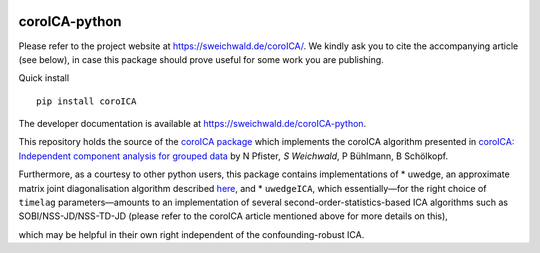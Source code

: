 |PyPI version| |Build Status|

coroICA-python
==============

Please refer to the project website at https://sweichwald.de/coroICA/.
We kindly ask you to cite the accompanying article (see below), in case
this package should prove useful for some work you are publishing.

Quick install

::

    pip install coroICA

The developer documentation is available at
https://sweichwald.de/coroICA-python.

This repository holds the source of the `coroICA
package <https://pypi.org/project/coroICA/>`__ which implements the
coroICA algorithm presented in `coroICA: Independent component analysis
for grouped data <https://arxiv.org/abs/1806.01094>`__ by N Pfister\ *,
S Weichwald*, P Bühlmann, B Schölkopf.

Furthermore, as a courtesy to other python users, this package contains
implementations of \* uwedge, an approximate matrix joint
diagonalisation algorithm described
`here <https://doi.org/10.1109/TSP.2008.2009271>`__, and \*
``uwedgeICA``, which essentially—for the right choice of ``timelag``
parameters—amounts to an implementation of several
second-order-statistics-based ICA algorithms such as
SOBI/NSS-JD/NSS-TD-JD (please refer to the coroICA article mentioned
above for more details on this),

which may be helpful in their own right independent of the
confounding-robust ICA.

.. |PyPI version| image:: https://badge.fury.io/py/coroICA.svg
   :target: https://badge.fury.io/py/coroICA
.. |Build Status| image:: https://travis-ci.org/sweichwald/coroICA-python.svg?branch=master
   :target: https://travis-ci.org/sweichwald/coroICA-python

